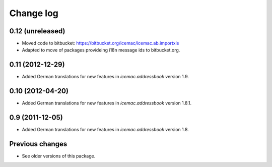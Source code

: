 Change log
==========

0.12 (unreleased)
-----------------

- Moved code to bitbucket: https://bitbucket.org/icemac/icemac.ab.importxls

- Adapted to move of packages provideing i18n message ids to bitbucket.org.

0.11 (2012-12-29)
-----------------

- Added German translations for new features in `icemac.addressbook`
  version 1.9.


0.10 (2012-04-20)
-----------------

- Added German translations for new features in `icemac.addressbook`
  version 1.8.1.


0.9 (2011-12-05)
----------------

- Added German translations for new features in `icemac.addressbook`
  version 1.8.

Previous changes
----------------

- See older versions of this package.